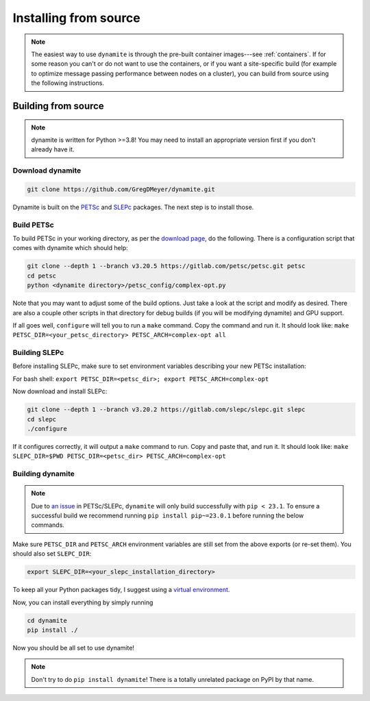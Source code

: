 .. _installing:

**********************
Installing from source
**********************

.. note::

   The easiest way to use ``dynamite`` is through the pre-built container images---see :ref:`containers`.
   If for some reason you can't or do not want to use the containers, or if you want a site-specific build (for example to optimize message passing performance between nodes on a cluster), you can build from source using the following instructions.

Building from source
====================

.. note ::
    dynamite is written for Python >=3.8! You may need to install an appropriate
    version first if you don't already have it.

Download dynamite
-----------------

.. code:: bash

    git clone https://github.com/GregDMeyer/dynamite.git

Dynamite is built on the `PETSc <www.mcs.anl.gov/petsc/>`_ and `SLEPc <http://slepc.upv.es/>`_
packages. The next step is to install those.

Build PETSc
--------------

To build PETSc in your working directory, as per the
`download page <https://www.mcs.anl.gov/petsc/download/index.html>`_, do the
following. There is a configuration script that comes with dynamite which should help:

.. code:: bash

    git clone --depth 1 --branch v3.20.5 https://gitlab.com/petsc/petsc.git petsc
    cd petsc
    python <dynamite directory>/petsc_config/complex-opt.py

Note that you may want to adjust some of the build options. Just take a look at
the script and modify as desired. There are also a couple other scripts in that
directory for debug builds (if you will be modifying dynamite) and GPU support.

If all goes well, ``configure`` will tell you to run a ``make`` command. Copy
the command and run it. It should look like:
``make PETSC_DIR=<your_petsc_directory> PETSC_ARCH=complex-opt all``

Building SLEPc
--------------

Before installing SLEPc, make sure to set environment variables describing your
new PETSc installation:

For bash shell:
``export PETSC_DIR=<petsc_dir>; export PETSC_ARCH=complex-opt``

Now download and install SLEPc:

.. code:: bash

    git clone --depth 1 --branch v3.20.2 https://gitlab.com/slepc/slepc.git slepc
    cd slepc
    ./configure

If it configures correctly, it will output a ``make`` command to run. Copy and
paste that, and run it. It should look like:
``make SLEPC_DIR=$PWD PETSC_DIR=<petsc_dir> PETSC_ARCH=complex-opt``

Building dynamite
-----------------

.. note::
   Due to `an issue <https://gitlab.com/petsc/petsc/-/issues/1369>`_ in PETSc/SLEPc, ``dynamite``
   will only build successfully with ``pip < 23.1``. To ensure a successful build we recommend
   running ``pip install pip~=23.0.1`` before running the below commands.

Make sure ``PETSC_DIR`` and ``PETSC_ARCH`` environment variables are still set
from the above exports (or re-set them). You should also set ``SLEPC_DIR``:

.. code:: bash

    export SLEPC_DIR=<your_slepc_installation_directory>

To keep all your Python packages tidy, I suggest using a
`virtual environment <https://docs.python.org/3/library/venv.html>`_.

Now, you can install everything by simply running

.. code:: bash

    cd dynamite
    pip install ./

Now you should be all set to use dynamite!

.. note::

    Don't try to do ``pip install dynamite``! There is a totally unrelated
    package on PyPI by that name.
